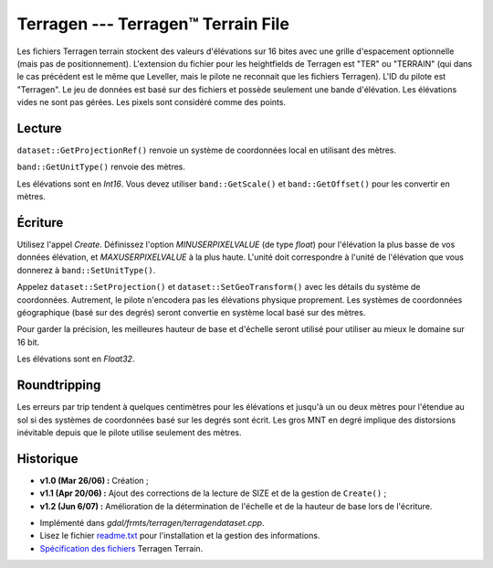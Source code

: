 .. _`gdal.gdal.formats.terragen`:

====================================
Terragen --- Terragen™ Terrain File
====================================

Les fichiers Terragen terrain stockent des valeurs d'élévations sur 16 bites 
avec une grille d'espacement optionnelle (mais pas de positionnement). 
L'extension du fichier pour les heightfields de Terragen est "TER" ou "TERRAIN" 
(qui dans le cas précédent est le même que Leveller, mais le pilote ne 
reconnait que les fichiers Terragen). L'ID du pilote est "Terragen". Le jeu de 
données est basé sur des fichiers et possède seulement une bande d'élévation. 
Les élévations vides ne sont pas gérées. Les pixels sont considéré comme des 
points.

Lecture
=========

``dataset::GetProjectionRef()`` renvoie un système de coordonnées local en 
utilisant des mètres.

``band::GetUnitType()`` renvoie des mètres.

Les élévations sont en *Int16*. Vous devez utiliser ``band::GetScale()`` et 
``band::GetOffset()`` pour les convertir en mètres.

Écriture
=========

Utilisez l'appel *Create*. Définissez l'option *MINUSERPIXELVALUE* (de type 
*float*) pour l'élévation la plus basse de vos données élévation, et 
*MAXUSERPIXELVALUE* à la plus haute. L'unité doit correspondre à l'unité de 
l'élévation que vous donnerez à ``band::SetUnitType()``.

Appelez ``dataset::SetProjection()`` et ``dataset::SetGeoTransform()`` avec les 
détails du système de coordonnées. Autrement, le pilote n'encodera pas les 
élévations physique proprement. Les systèmes de coordonnées géographique (basé 
sur des degrés) seront  convertie en système local basé sur des mètres.

Pour garder la précision, les meilleures hauteur de base et d'échelle seront 
utilisé pour utiliser au mieux le domaine sur 16 bit.

Les élévations sont en *Float32*.

Roundtripping
==============

Les erreurs par trip tendent à quelques centimètres pour les élévations et 
jusqu'à un ou deux mètres pour l'étendue au sol si des systèmes de coordonnées 
basé sur les degrés sont écrit. Les gros MNT en degré implique des distorsions 
inévitable depuis que le pilote utilise seulement des mètres.

Historique
===========

* **v1.0 (Mar 26/06) :** Création ;
* **v1.1 (Apr 20/06) :** Ajout des corrections de la lecture de SIZE et de la 
  gestion de ``Create()`` ;
* **v1.2 (Jun 6/07) :** Amélioration de la détermination de l'échelle et de la 
  hauteur de base lors de l'écriture.

.. seealso::

* Implémenté dans *gdal/frmts/terragen/terragendataset.cpp*.
* Lisez le fichier `readme.txt <http://gdal.org/readme.txt>`_ pour l'installation 
  et la gestion des informations.
* `Spécification des fichiers <http://www.planetside.co.uk/terragen/dev/tgterrain.html>`_ Terragen Terrain.

.. yjacolin at free.fr, Yves Jacolin - 2009/03/09 22:10 (trunk 11619)